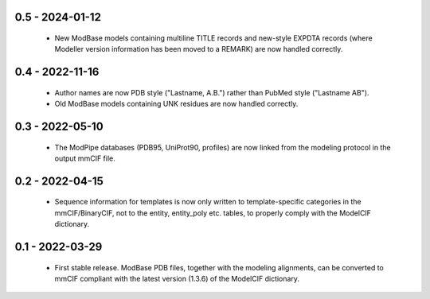 0.5 - 2024-01-12
================
 - New ModBase models containing multiline TITLE records and new-style
   EXPDTA records (where Modeller version information has been moved
   to a REMARK) are now handled correctly.

0.4 - 2022-11-16
================
 - Author names are now PDB style ("Lastname, A.B.") rather than
   PubMed style ("Lastname AB").
 - Old ModBase models containing UNK residues are now handled correctly.

0.3 - 2022-05-10
================
 - The ModPipe databases (PDB95, UniProt90, profiles) are now linked from
   the modeling protocol in the output mmCIF file.

0.2 - 2022-04-15
================
 - Sequence information for templates is now only written to template-specific
   categories in the mmCIF/BinaryCIF, not to the entity, entity_poly etc.
   tables, to properly comply with the ModelCIF dictionary.

0.1 - 2022-03-29
================
 - First stable release. ModBase PDB files, together with the modeling
   alignments, can be converted to mmCIF compliant with the latest version
   (1.3.6) of the ModelCIF dictionary.
